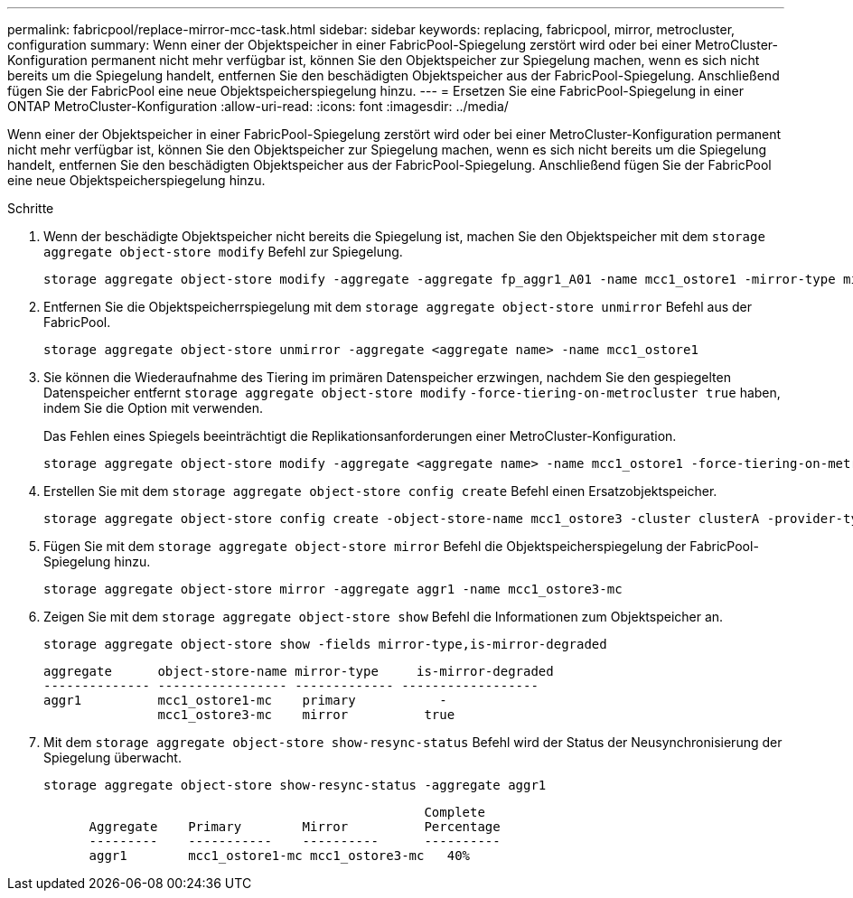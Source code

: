 ---
permalink: fabricpool/replace-mirror-mcc-task.html 
sidebar: sidebar 
keywords: replacing, fabricpool, mirror, metrocluster, configuration 
summary: Wenn einer der Objektspeicher in einer FabricPool-Spiegelung zerstört wird oder bei einer MetroCluster-Konfiguration permanent nicht mehr verfügbar ist, können Sie den Objektspeicher zur Spiegelung machen, wenn es sich nicht bereits um die Spiegelung handelt, entfernen Sie den beschädigten Objektspeicher aus der FabricPool-Spiegelung. Anschließend fügen Sie der FabricPool eine neue Objektspeicherspiegelung hinzu. 
---
= Ersetzen Sie eine FabricPool-Spiegelung in einer ONTAP MetroCluster-Konfiguration
:allow-uri-read: 
:icons: font
:imagesdir: ../media/


[role="lead"]
Wenn einer der Objektspeicher in einer FabricPool-Spiegelung zerstört wird oder bei einer MetroCluster-Konfiguration permanent nicht mehr verfügbar ist, können Sie den Objektspeicher zur Spiegelung machen, wenn es sich nicht bereits um die Spiegelung handelt, entfernen Sie den beschädigten Objektspeicher aus der FabricPool-Spiegelung. Anschließend fügen Sie der FabricPool eine neue Objektspeicherspiegelung hinzu.

.Schritte
. Wenn der beschädigte Objektspeicher nicht bereits die Spiegelung ist, machen Sie den Objektspeicher mit dem `storage aggregate object-store modify` Befehl zur Spiegelung.
+
[listing]
----
storage aggregate object-store modify -aggregate -aggregate fp_aggr1_A01 -name mcc1_ostore1 -mirror-type mirror
----
. Entfernen Sie die Objektspeicherrspiegelung mit dem `storage aggregate object-store unmirror` Befehl aus der FabricPool.
+
[listing]
----
storage aggregate object-store unmirror -aggregate <aggregate name> -name mcc1_ostore1
----
. Sie können die Wiederaufnahme des Tiering im primären Datenspeicher erzwingen, nachdem Sie den gespiegelten Datenspeicher entfernt `storage aggregate object-store modify` `-force-tiering-on-metrocluster true` haben, indem Sie die Option mit verwenden.
+
Das Fehlen eines Spiegels beeinträchtigt die Replikationsanforderungen einer MetroCluster-Konfiguration.

+
[listing]
----
storage aggregate object-store modify -aggregate <aggregate name> -name mcc1_ostore1 -force-tiering-on-metrocluster true
----
. Erstellen Sie mit dem `storage aggregate object-store config create` Befehl einen Ersatzobjektspeicher.
+
[listing]
----
storage aggregate object-store config create -object-store-name mcc1_ostore3 -cluster clusterA -provider-type SGWS -server <SGWS-server-1> -container-name <SGWS-bucket-1> -access-key <key> -secret-password <password> -encrypt <true|false> -provider <provider-type> -is-ssl-enabled <true|false> ipspace <IPSpace>
----
. Fügen Sie mit dem `storage aggregate object-store mirror` Befehl die Objektspeicherspiegelung der FabricPool-Spiegelung hinzu.
+
[listing]
----
storage aggregate object-store mirror -aggregate aggr1 -name mcc1_ostore3-mc
----
. Zeigen Sie mit dem `storage aggregate object-store show` Befehl die Informationen zum Objektspeicher an.
+
[listing]
----
storage aggregate object-store show -fields mirror-type,is-mirror-degraded
----
+
[listing]
----
aggregate      object-store-name mirror-type     is-mirror-degraded
-------------- ----------------- ------------- ------------------
aggr1          mcc1_ostore1-mc    primary           -
               mcc1_ostore3-mc    mirror          true
----
. Mit dem `storage aggregate object-store show-resync-status` Befehl wird der Status der Neusynchronisierung der Spiegelung überwacht.
+
[listing]
----
storage aggregate object-store show-resync-status -aggregate aggr1
----
+
[listing]
----
                                                  Complete
      Aggregate    Primary        Mirror          Percentage
      ---------    -----------    ----------      ----------
      aggr1        mcc1_ostore1-mc mcc1_ostore3-mc   40%
----


